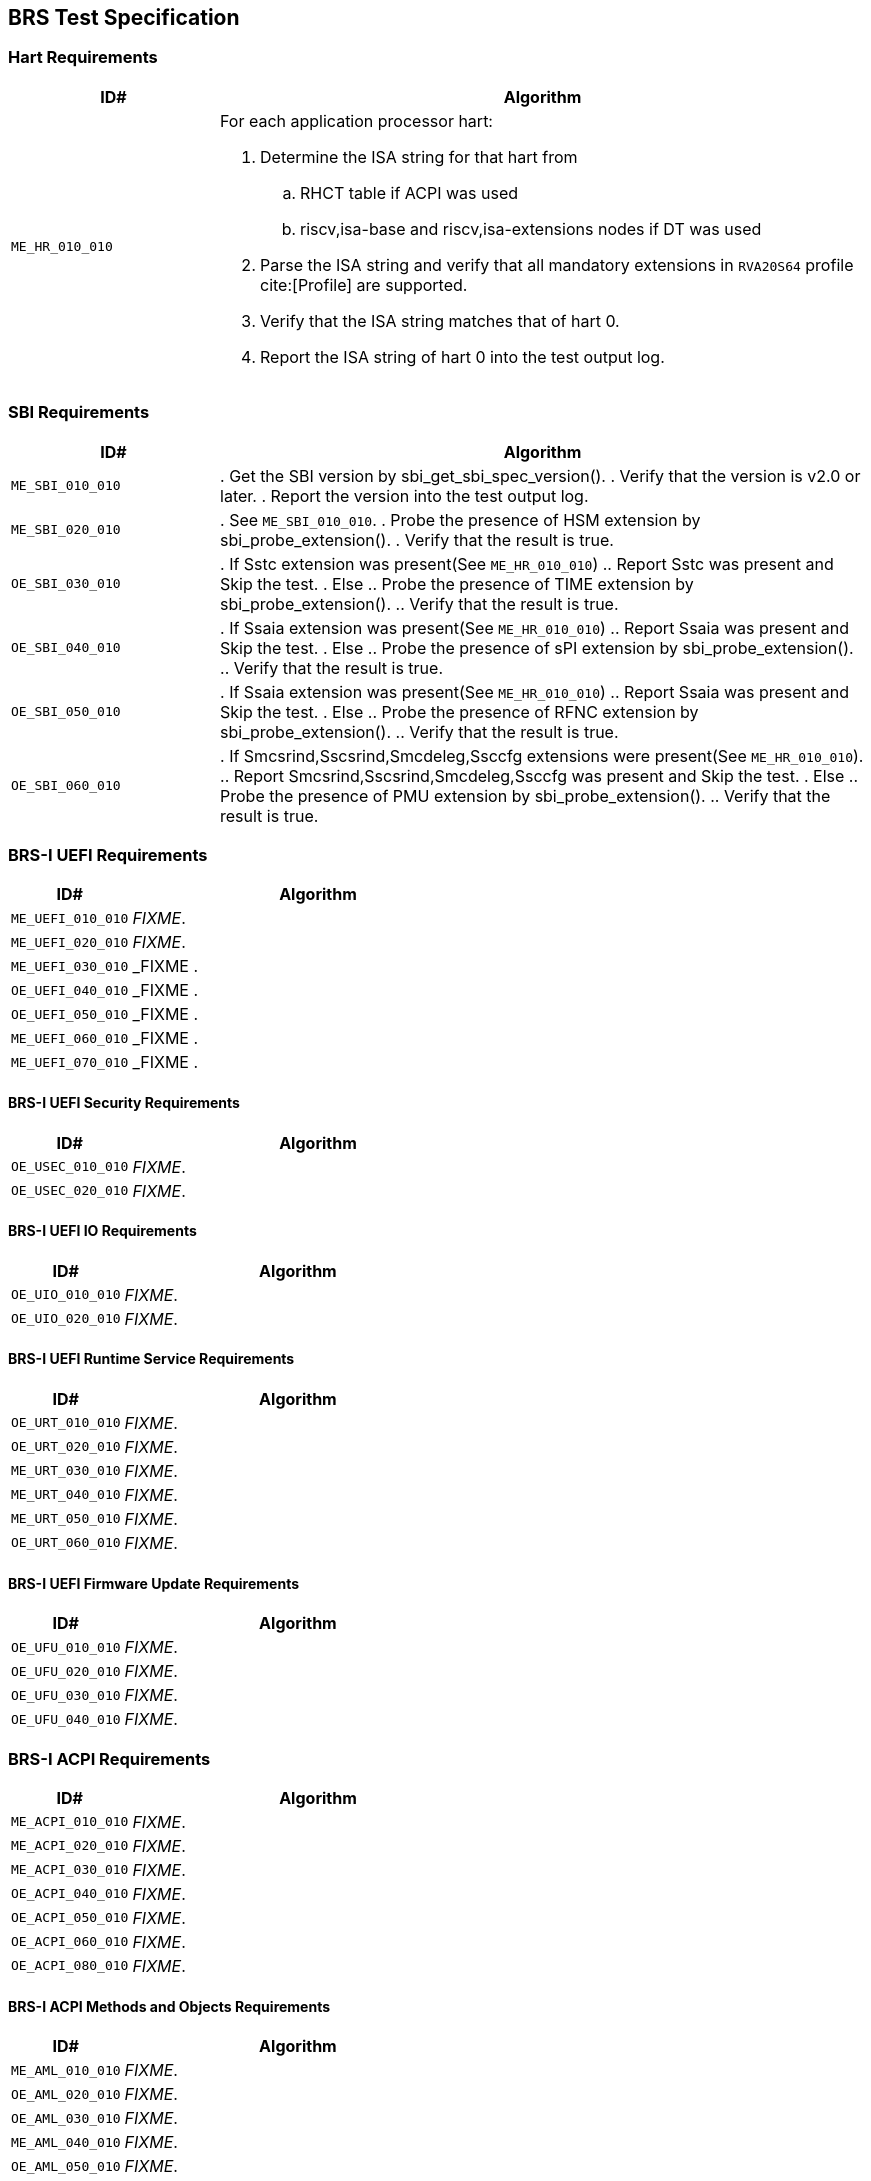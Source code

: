== BRS Test Specification

=== Hart Requirements

[width=100%]
[%header, cols="8,25"]
|===
| ID#            ^| Algorithm
| `ME_HR_010_010` a| For each application processor hart:

                    . Determine the ISA string for that hart from
                    .. RHCT table if ACPI was used
                    .. riscv,isa-base and riscv,isa-extensions nodes if DT was used
                    . Parse the ISA string and verify that all mandatory extensions
                      in `RVA20S64` profile cite:[Profile] are supported.
                    . Verify that the ISA string matches that of hart 0.
                    . Report the ISA string of hart 0 into the test output log.
|===

<<<

=== SBI Requirements

[width=100%]
[%header, cols="8,25"]
|===
| ID#            ^| Algorithm
| `ME_SBI_010_010` | . Get the SBI version by sbi_get_sbi_spec_version().
                     . Verify that the version is v2.0 or later.
                     . Report the version into the test output log.
| `ME_SBI_020_010` | . See `ME_SBI_010_010`.
                     . Probe the presence of HSM extension by sbi_probe_extension().
                     . Verify that the result is true.
| `OE_SBI_030_010` | . If Sstc extension was present(See `ME_HR_010_010`)
                     .. Report Sstc was present and Skip the test.
                     . Else
                     .. Probe the presence of TIME extension by sbi_probe_extension().
                     .. Verify that the result is true.
| `OE_SBI_040_010` | . If Ssaia extension was present(See `ME_HR_010_010`)
                     .. Report Ssaia was present and Skip the test.
                     . Else
                     .. Probe the presence of sPI extension by sbi_probe_extension().
                     .. Verify that the result is true.
| `OE_SBI_050_010` | . If Ssaia extension was present(See `ME_HR_010_010`)
                     .. Report Ssaia was present and Skip the test.
                     . Else
                     .. Probe the presence of RFNC extension by sbi_probe_extension().
                     .. Verify that the result is true.
| `OE_SBI_060_010` | . If Smcsrind,Sscsrind,Smcdeleg,Ssccfg extensions
                       were present(See `ME_HR_010_010`).
                     .. Report Smcsrind,Sscsrind,Smcdeleg,Ssccfg  was present and
                        Skip the test.
                     . Else
                     .. Probe the presence of PMU extension by sbi_probe_extension().
                     .. Verify that the result is true.
|===

<<<

=== BRS-I UEFI Requirements

[width=100%]
[%header, cols="8,25"]
|===
| ID#            ^| Algorithm
| `ME_UEFI_010_010` | _FIXME_.
| `ME_UEFI_020_010` | _FIXME_.
| `ME_UEFI_030_010` | _FIXME .
| `OE_UEFI_040_010` | _FIXME .
| `OE_UEFI_050_010` | _FIXME .
| `ME_UEFI_060_010` | _FIXME .
| `ME_UEFI_070_010` | _FIXME .
|===

<<<

==== BRS-I UEFI Security Requirements

[width=100%]
[%header, cols="8,25"]
|===
| ID#            ^| Algorithm
| `OE_USEC_010_010` | _FIXME_.
| `OE_USEC_020_010` | _FIXME_.
|===

<<<

==== BRS-I UEFI IO Requirements

[width=100%]
[%header, cols="8,25"]
|===
| ID#            ^| Algorithm
| `OE_UIO_010_010` | _FIXME_.
| `OE_UIO_020_010` | _FIXME_.
|===

<<<

==== BRS-I UEFI Runtime Service Requirements

[width=100%]
[%header, cols="8,25"]
|===
| ID#            ^| Algorithm
| `OE_URT_010_010` | _FIXME_.
| `OE_URT_020_010` | _FIXME_.
| `ME_URT_030_010` | _FIXME_.
| `ME_URT_040_010` | _FIXME_.
| `ME_URT_050_010` | _FIXME_.
| `OE_URT_060_010` | _FIXME_.
|===

<<<

==== BRS-I UEFI Firmware Update Requirements

[width=100%]
[%header, cols="8,25"]
|===
| ID#            ^| Algorithm
| `OE_UFU_010_010` | _FIXME_.
| `OE_UFU_020_010` | _FIXME_.
| `OE_UFU_030_010` | _FIXME_.
| `OE_UFU_040_010` | _FIXME_.
|===

<<<

=== BRS-I ACPI Requirements

[width=100%]
[%header, cols="8,25"]
|===
| ID#            ^| Algorithm
| `ME_ACPI_010_010` | _FIXME_.
| `ME_ACPI_020_010` | _FIXME_.
| `ME_ACPI_030_010` | _FIXME_.
| `OE_ACPI_040_010` | _FIXME_.
| `OE_ACPI_050_010` | _FIXME_.
| `OE_ACPI_060_010` | _FIXME_.
| `OE_ACPI_080_010` | _FIXME_.
|===

<<<

==== BRS-I ACPI Methods and Objects Requirements

[width=100%]
[%header, cols="8,25"]
|===
| ID#            ^| Algorithm
| `ME_AML_010_010` | _FIXME_.
| `OE_AML_020_010` | _FIXME_.
| `OE_AML_030_010` | _FIXME_.
| `ME_AML_040_010` | _FIXME_.
| `OE_AML_050_010` | _FIXME_.
| `ME_AML_060_010` | _FIXME_.
| `OE_AML_070_010` | _FIXME_.
| `OE_AML_080_010` | _FIXME_.
| `ME_AML_090_010` | _FIXME_.
| `ME_AML_100_010` | _FIXME_.
|===

<<<

=== SMBIOS Requirements

[width=100%]
[%header, cols="8,25"]
|===
| ID#            ^| Algorithm
| `OE_SMBIOS_010_010`  | _FIXME_
| `ME_SMBIOS_020_010`  | _FIXME_
| `OE_SMBIOS_030_010`  | _FIXME_
| `OE_SMBIOS_040_010`  | _FIXME_
| `OE_SMBIOS_050_010`  | _FIXME_
| `OE_SMBIOS_060_010`  | _FIXME_
| `OE_SMBIOS_070_010`  | _FIXME_
| `OE_SMBIOS_080_010`  | _FIXME_
| `OE_SMBIOS_090_010`  | _FIXME_
| `OE_SMBIOS_100_010`  | _FIXME_
| `ME_SMBIOS_110_010`  | _FIXME_
| `OE_SMBIOS_120_010`  | _FIXME_
|===

<<<
